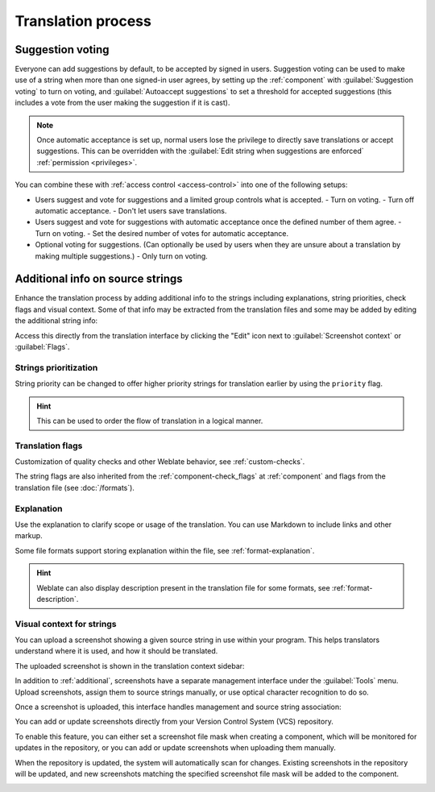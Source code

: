 Translation process
===================

.. _voting:

Suggestion voting
-----------------

Everyone can add suggestions by default, to be accepted by signed in users.
Suggestion voting can be used to make use of a string when more than one signed-in
user agrees, by setting up the :ref:`component` with
:guilabel:`Suggestion voting` to turn on voting, and :guilabel:`Autoaccept suggestions`
to set a threshold for accepted suggestions (this includes a vote from the user
making the suggestion if it is cast).

.. note::

    Once automatic acceptance is set up, normal users lose the privilege to
    directly save translations or accept suggestions. This can be overridden
    with the :guilabel:`Edit string when suggestions are enforced`
    :ref:`permission <privileges>`.

You can combine these with :ref:`access control <access-control>` into one of
the following setups:

* Users suggest and vote for suggestions and a limited group controls what is
  accepted.
  - Turn on voting.
  - Turn off automatic acceptance.
  - Don't let users save translations.
* Users suggest and vote for suggestions with automatic acceptance
  once the defined number of them agree.
  - Turn on voting.
  - Set the desired number of votes for automatic acceptance.
* Optional voting for suggestions. (Can optionally be used by users when they are unsure about
  a translation by making multiple suggestions.)
  - Only turn on voting.

.. _additional:

Additional info on source strings
---------------------------------

Enhance the translation process by adding additional info to the strings
including explanations, string priorities, check flags and visual context. Some
of that info may be extracted from the translation files and some may be added
by editing the additional string info:

.. image:: /screenshots/source-review-edit.png

Access this directly from the translation interface by clicking the
"Edit" icon next to :guilabel:`Screenshot context` or :guilabel:`Flags`.

.. image:: /screenshots/source-information.png

.. seealso::

   :ref:`format-location`,
   :ref:`format-description`,
   :ref:`format-context`

Strings prioritization
++++++++++++++++++++++

String priority can be changed to offer higher priority strings for translation earlier by
using the ``priority`` flag.

.. hint::

    This can be used to order the flow of translation in a logical manner.

.. seealso:: :ref:`checks`

.. _additional-flags:

Translation flags
+++++++++++++++++

.. versionchanged:: 3.3

      Previously called :guilabel:`Quality checks flags`, it no
      longer configures only checks.

Customization of quality checks and other Weblate behavior, see
:ref:`custom-checks`.

The string flags are also inherited from the :ref:`component-check_flags` at
:ref:`component` and flags from the translation file (see :doc:`/formats`).


.. seealso::

   :ref:`checks`,
   :ref:`custom-checks`

.. _additional-explanation:

Explanation
+++++++++++

.. versionchanged:: 4.1

    In previous versions this has been called :guilabel:`Extra context`.

.. versionchanged:: 4.18

   Support for synching explanation with a file was introduced.

Use the explanation to clarify scope or usage of the translation. You can use
Markdown to include links and other markup.

Some file formats support storing explanation within the file, see :ref:`format-explanation`.

.. hint::

   Weblate can also display description present in the translation file for
   some formats, see :ref:`format-description`.

.. _screenshots:

Visual context for strings
++++++++++++++++++++++++++

You can upload a screenshot showing a given source string in use within your
program. This helps translators understand where it is used, and how it should
be translated.

The uploaded screenshot is shown in the translation context sidebar:

.. image:: /screenshots/screenshot-context.png

In addition to :ref:`additional`, screenshots have a separate management
interface under the :guilabel:`Tools` menu.
Upload screenshots, assign them to source strings manually, or use
optical character recognition to do so.

Once a screenshot is uploaded, this interface handles
management and source string association:

.. image:: /screenshots/screenshot-ocr.png

You can add or update screenshots directly from your
Version Control System (VCS) repository.

To enable this feature, you can either set a screenshot file mask
when creating a component, which will be monitored for updates in
the repository, or you can add or update screenshots when uploading them manually.

When the repository is updated, the system will automatically scan
for changes. Existing screenshots in the repository will be updated,
and new screenshots matching the specified screenshot file mask will
be added to the component.

.. image:: /screenshots/screenshot-filemask-repository-filename.png

.. seealso::

   :ref:`component-screenshot_filemask`

